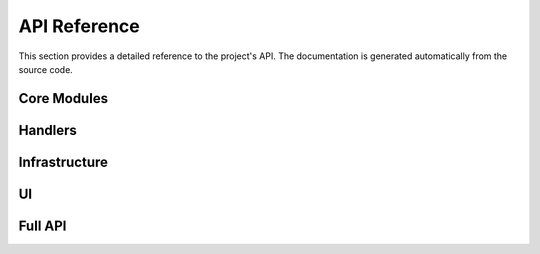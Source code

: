 API Reference
=============

This section provides a detailed reference to the project's API. The documentation is generated automatically from the source code.

Core Modules
------------

.. doxygennamespace:: src::core
   :members:

.. doxygennamespace:: src::core::case_aggregator
   :members:

.. doxygennamespace:: src::core::dispatcher
   :members:

.. doxygennamespace:: src::core::tps_generator
   :members:

.. doxygennamespace:: src::core::worker
   :members:

.. doxygennamespace:: src::core::workflow_manager
   :members:

Handlers
--------

.. doxygennamespace:: src::handlers
   :members:

.. doxygennamespace:: src::handlers::local_handler
   :members:

.. doxygennamespace:: src::handlers::remote_handler
   :members:

Infrastructure
--------------

.. doxygennamespace:: src::infrastructure
   :members:

.. doxygennamespace:: src::infrastructure::gpu_monitor
   :members:

.. doxygennamespace:: src::infrastructure::logging_handler
   :members:

.. doxygennamespace:: src::infrastructure::process_manager
   :members:

.. doxygennamespace:: src::infrastructure::ui_process_manager
   :members:

UI
--

.. doxygennamespace:: src::ui
   :members:

.. doxygennamespace:: src::ui::dashboard
   :members:

.. doxygennamespace:: src::ui::display
   :members:

.. doxygennamespace:: src::ui::formatter
   :members:

.. doxygennamespace:: src::ui::provider
   :members:

Full API
--------

.. doxygenindex::
   :project: mqi_communicator
